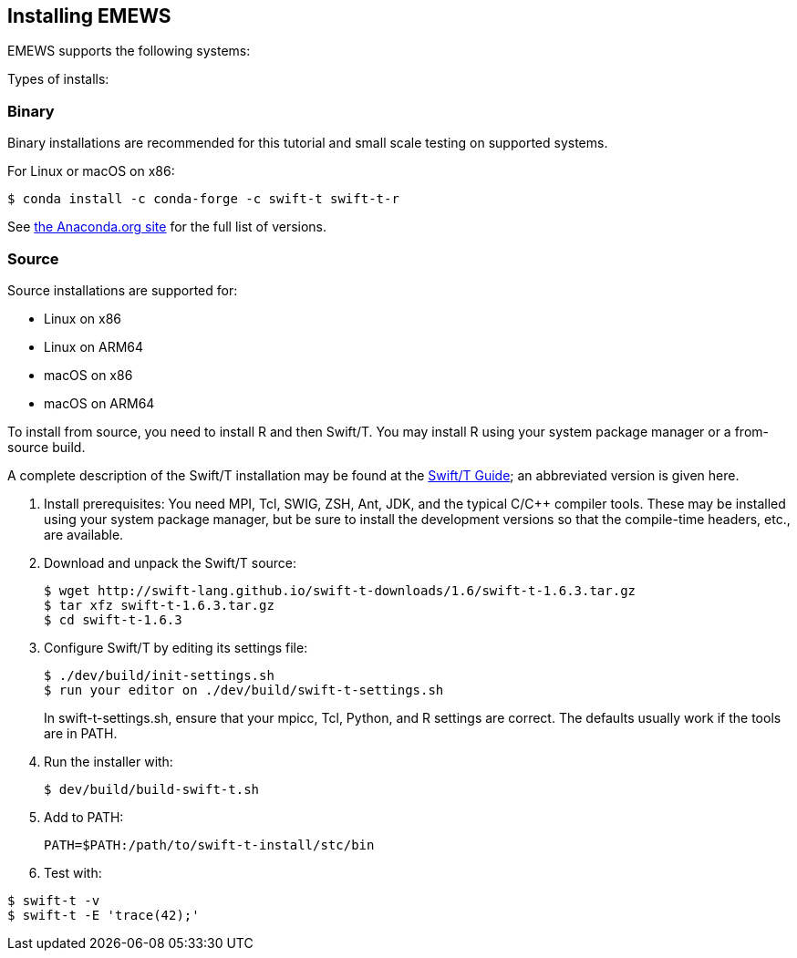 == Installing EMEWS

EMEWS supports the following systems:

Types of installs:

=== Binary

Binary installations are recommended for this tutorial and small scale testing on supported systems.

For Linux or macOS on x86:
----
$ conda install -c conda-forge -c swift-t swift-t-r
----

See https://anaconda.org/swift-t/swift-t-r[the Anaconda.org site] for the full list of versions.

=== Source

Source installations are supported for:

* Linux on x86
* Linux on ARM64
* macOS on x86
* macOS on ARM64

To install from source, you need to install R and then Swift/T.
You may install R using your system package manager or a from-source build.

A complete description of the Swift/T installation may be found at the https://swift-lang.github.io/swift-t/guide.html#_installation[Swift/T Guide]; an abbreviated version is given here.

. Install prerequisites: You need MPI, Tcl, SWIG, ZSH, Ant, JDK, and the typical C/C++ compiler tools.  These may be installed using your system package manager, but be sure to install the development versions so that the compile-time headers, etc., are available.
. Download and unpack the Swift/T source:
+
----
$ wget http://swift-lang.github.io/swift-t-downloads/1.6/swift-t-1.6.3.tar.gz
$ tar xfz swift-t-1.6.3.tar.gz
$ cd swift-t-1.6.3
----
. Configure Swift/T by editing its settings file:
+
----
$ ./dev/build/init-settings.sh
$ run your editor on ./dev/build/swift-t-settings.sh
----
+
In +swift-t-settings.sh+, ensure that your +mpicc+, Tcl, Python, and R settings are correct.  The defaults usually work if the tools are in +PATH+.
. Run the installer with:
+
----
$ dev/build/build-swift-t.sh
----
. Add to +PATH+:
+
----
PATH=$PATH:/path/to/swift-t-install/stc/bin
----
. Test with:
----
$ swift-t -v
$ swift-t -E 'trace(42);'
----
